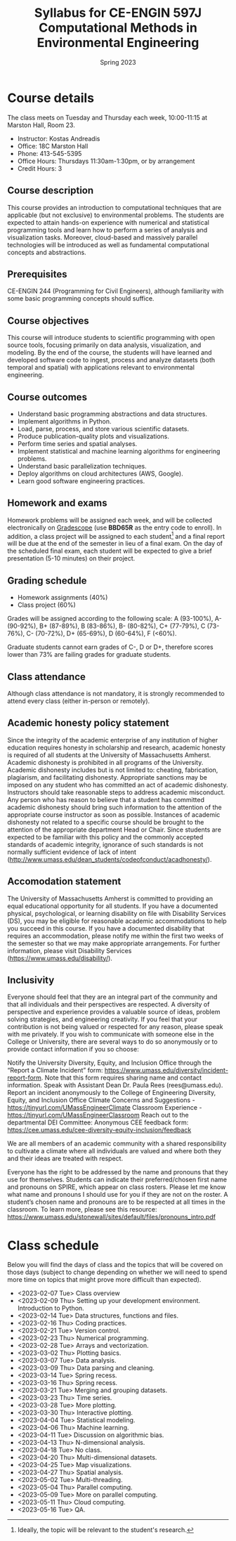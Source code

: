 #+title: Syllabus for CE-ENGIN 597J Computational Methods in Environmental Engineering
#+author: Kostas Andreadis
#+date: Spring 2023
#+options: toc:nil num:nil author:nil
#+latex_class: article
#+latex_class_options: [12pt]
#+latex_header: \usepackage[a4paper, margin=1in]{geometry}
#+latex_header: \hypersetup{colorlinks=true,urlcolor=blue,linkcolor=black,citecolor=black}

@@latex: \maketitle @@

* Course details
The class meets on Tuesday and Thursday each week, 10:00-11:15 at Marston Hall, Room 23.

- Instructor: Kostas Andreadis
- Office: 18C Marston Hall
- Phone: 413-545-5395
- Office Hours: Thursdays 11:30am-1:30pm, or by arrangement
- Credit Hours: 3
** Course description
This course provides an introduction to computational techniques that are applicable (but not exclusive) to environmental problems. The students are expected to attain hands-on experience with numerical and statistical programming tools and learn how to perform a series of analysis and visualization tasks. Moreover, cloud-based and massively parallel technologies will be introduced as well as fundamental computational concepts and abstractions.
** Prerequisites
   CE-ENGIN 244 (Programming for Civil Engineers), although familiarity with some basic programming concepts should suffice.
** Course objectives
This course will introduce students to scientific programming with open source tools, focusing primarily on data analysis, visualization, and modeling. By the end of the course, the students will have learned and developed software code to ingest, process and analyze datasets (both temporal and spatial) with applications relevant to environmental engineering.
** Course outcomes
- Understand basic programming abstractions and data structures.
- Implement algorithms in Python.
- Load, parse, process, and store various scientific datasets.
- Produce publication-quality plots and visualizations.
- Perform time series and spatial analyses.
- Implement statistical and machine learning algorithms for engineering problems.
- Understand basic parallelization techniques.
- Deploy algorithms on cloud architectures (AWS, Google).
- Learn good software engineering practices.
** Homework and exams
Homework problems will be assigned each week, and will be collected electronically on [[https://www.gradescope.com/courses/239163][Gradescope]] (use *BBD65R* as the entry code to enroll). In addition, a class project will be assigned to each student[fn:1] and a final report will be due at the end of the semester in lieu of a final exam. On the day of the scheduled final exam, each student will be expected to give a brief presentation (5-10 minutes) on their project.

[fn:1] Ideally, the topic will be relevant to the student's research.
** Grading schedule
- Homework assignments (40%)
- Class project (60%)

Grades will be assigned according to the following scale: A (93-100%), A- (90-92%), B+ (87-89%), B (83-86%), B- (80-82%), C+ (77-79%), C (73-76%), C- (70-72%), D+ (65-69%), D (60-64%), F (<60%).

Graduate students cannot earn grades of C-, D or D+, therefore scores lower than 73% are failing grades for graduate students.
** Class attendance
   Although class attendance is not mandatory, it is strongly recommended to attend every class (either in-person or remotely).
** Academic honesty policy statement
Since the integrity of the academic enterprise of any institution of higher education requires honesty in scholarship and research, academic honesty is required of all students at the University of Massachusetts Amherst.  Academic dishonesty is prohibited in all programs of the University.  Academic dishonesty includes but is not limited to: cheating, fabrication, plagiarism, and facilitating dishonesty.  Appropriate sanctions may be imposed on any student who has committed an act of academic dishonesty.  Instructors should take reasonable steps to address academic misconduct.  Any person who has reason to believe that a student has committed academic dishonesty should bring such information to the attention of the appropriate course instructor as soon as possible.  Instances of academic dishonesty not related to a specific course should be brought to the attention of the appropriate department Head or Chair.  Since students are expected to be familiar with this policy and the commonly accepted standards of academic integrity, ignorance of such standards is not normally sufficient evidence of lack of intent (http://www.umass.edu/dean_students/codeofconduct/acadhonesty/).
** Accomodation statement
The University of Massachusetts Amherst is committed to providing an equal educational opportunity for all students.  If you have a documented physical, psychological, or learning disability on file with Disability Services (DS), you may be eligible for reasonable academic accommodations to help you succeed in this course.  If you have a documented disability that requires an accommodation, please notify me within the first two weeks of the semester so that we may make appropriate arrangements.  For further information, please visit Disability Services (https://www.umass.edu/disability/).
** Inclusivity
Everyone should feel that they are an integral part of the community and that all individuals and their perspectives are respected. A diversity of perspective and experience provides a valuable source of ideas, problem solving strategies, and engineering creativity. If you feel that your contribution is not being valued or respected for any reason, please speak with me privately. If you wish to communicate with someone else in the College or University, there are several ways to do so anonymously or to provide contact information if you so choose:

    Notify the University Diversity, Equity, and Inclusion Office through the “Report a Climate Incident” form: https://www.umass.edu/diversity/incident-report-form. Note that this form requires sharing name and contact information.
    Speak with Assistant Dean Dr. Paula Rees (rees@umass.edu).
    Report an incident anonymously to the College of Engineering Diversity, Equity, and Inclusion Office
        Climate Concerns and Suggestions - https://tinyurl.com/UMassEngineerClimate
        Classroom Experience - https://tinyurl.com/UMassEngineerClassroom
    Reach out to the departmental DEI Committee: Anonymous CEE feedback form: https://cee.umass.edu/cee-diversity-equity-inclusion/feedback

We are all members of an academic community with a shared responsibility to cultivate a climate where all individuals are valued and where both they and their ideas are treated with respect.

Everyone has the right to be addressed by the name and pronouns that they use for themselves. Students can indicate their preferred/chosen first name and pronouns on SPIRE, which appear on class rosters. Please let me know what name and pronouns I should use for you if they are not on the roster. A student’s chosen name and pronouns are to be respected at all times in the classroom. To learn more, please see this resource: https://www.umass.edu/stonewall/sites/default/files/pronouns_intro.pdf

* Code :noexport:
#+name: generate-schedule
#+begin_src emacs-lisp :results output raw
  (princ "* Class schedule\n")
  (let ((t1 (org-2ft "<2023-02-07 Tue>"))
         (t2 (org-2ft "<2023-02-09 Thu>"))
         (week (*  60 60 24 7))
         (last-day (org-2ft "<2023-05-17>")))
    (while (and (time-less-p t1 last-day)
             (time-less-p t2 last-day))
      (princ
        (format-time-string "- <%Y-%m-%d %a>\n" t1))
      (princ
        (format-time-string "- <%Y-%m-%d %a>\n" t2))
      (setq t1 (time-add t1 week)
        t2 (time-add t2 week))))
#+end_src

#+RESULTS: generate-schedule
* Class schedule
  Below you will find the days of class and the topics that will be covered on those days (subject to change depending on whether we will need to spend more time on topics that might prove more difficult than expected).

- <2023-02-07 Tue> Class overview
- <2023-02-09 Thu> Setting up your development environment. Introduction to Python.
- <2023-02-14 Tue> Data structures, functions and files.
- <2023-02-16 Thu> Coding practices.
- <2023-02-21 Tue> Version control.
- <2023-02-23 Thu> Numerical programming.
- <2023-02-28 Tue> Arrays and vectorization.
- <2023-03-02 Thu> Plotting basics.
- <2023-03-07 Tue> Data analysis.
- <2023-03-09 Thu> Data parsing and cleaning.
- <2023-03-14 Tue> Spring recess.
- <2023-03-16 Thu> Spring recess.
- <2023-03-21 Tue> Merging and grouping datasets.
- <2023-03-23 Thu> Time series.
- <2023-03-28 Tue> More plotting.
- <2023-03-30 Thu> Interactive plotting.
- <2023-04-04 Tue> Statistical modeling.
- <2023-04-06 Thu> Machine learning.
- <2023-04-11 Tue> Discussion on algorithmic bias.
- <2023-04-13 Thu> N-dimensional analysis.
- <2023-04-18 Tue> No class.
- <2023-04-20 Thu> Multi-dimensional datasets.
- <2023-04-25 Tue> Map visualizations.
- <2023-04-27 Thu> Spatial analysis.
- <2023-05-02 Tue> Multi-threading.
- <2023-05-04 Thu> Parallel computing.
- <2023-05-09 Tue> More on parallel computing.
- <2023-05-11 Thu> Cloud computing.
- <2023-05-16 Tue> QA.
